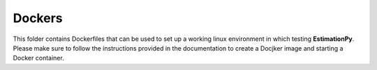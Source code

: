 =======
Dockers
=======

This folder contains Dockerfiles that can be used to set up
a working linux environment in which testing **EstimationPy**.
Please make sure to follow the instructions provided in the
documentation to create a Docjker image and starting a
Docker container.
